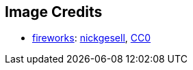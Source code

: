 == Image Credits

* https://pixabay.com/en/new-year-s-eve-fireworks-beacon-1953253/[fireworks]:
https://pixabay.com/en/users/nickgesell-3554748/[nickgesell],
https://wiki.creativecommons.org/wiki/CC0[CC0]
